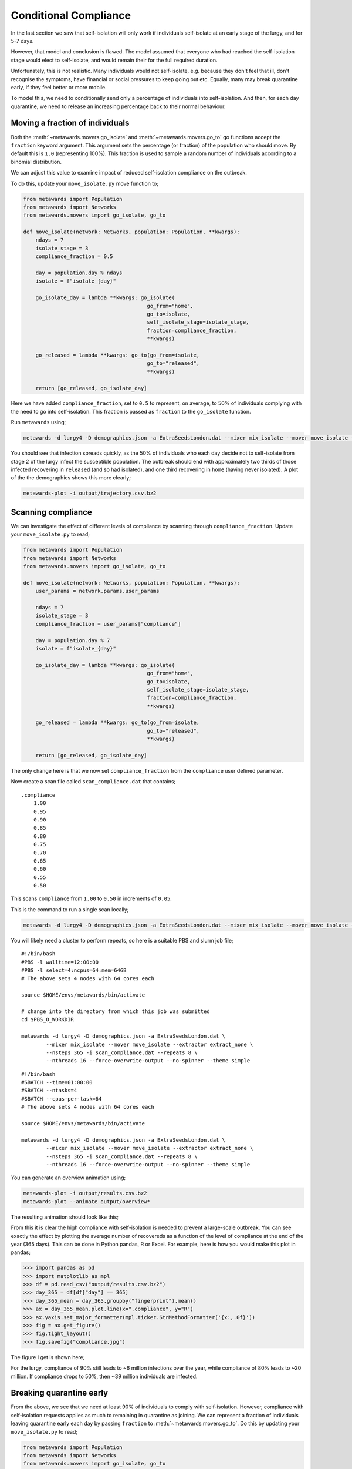 ======================
Conditional Compliance
======================

In the last section we saw that self-isolation will only work if
individuals self-isolate at an early stage of the lurgy, and for 5-7 days.

However, that model and conclusion is flawed. The model assumed that
everyone who had reached the self-isolation stage would elect to
self-isolate, and would remain their for the full required duration.

Unfortunately, this is not realistic. Many individuals would not
self-isolate, e.g. because they don't feel that ill, don't recognise
the symptoms, have financial or social pressures to keep going out
etc. Equally, many may break quarantine early, if they feel better or
more mobile.

To model this, we need to conditionally send only a percentage of
individuals into self-isolation. And then, for each day quarantine,
we need to release an increasing percentage back to their normal
behaviour.

Moving a fraction of individuals
--------------------------------

Both the :meth:`~metawards.movers.go_isolate` and
:meth:`~metawards.movers.go_to` go functions accept the ``fraction``
keyword argument. This argument sets the percentage (or fraction)
of the population who should move. By default this is ``1.0`` (representing
100%). This fraction is used to sample a random number of individuals
according to a binomial distribution.

We can adjust this value to examine impact of reduced self-isolation
compliance on the outbreak.

To do this, update your ``move_isolate.py`` move function to;

.. code-block:: python

    from metawards import Population
    from metawards import Networks
    from metawards.movers import go_isolate, go_to

    def move_isolate(network: Networks, population: Population, **kwargs):
        ndays = 7
        isolate_stage = 3
        compliance_fraction = 0.5

        day = population.day % ndays
        isolate = f"isolate_{day}"

        go_isolate_day = lambda **kwargs: go_isolate(
                                            go_from="home",
                                            go_to=isolate,
                                            self_isolate_stage=isolate_stage,
                                            fraction=compliance_fraction,
                                            **kwargs)

        go_released = lambda **kwargs: go_to(go_from=isolate,
                                            go_to="released",
                                            **kwargs)

        return [go_released, go_isolate_day]

Here we have added ``compliance_fraction``, set to ``0.5`` to represent,
on average, to 50% of individuals complying with the need to go into
self-isolation. This fraction is passed as ``fraction`` to the
``go_isolate`` function.

Run ``metawards`` using;

.. code-block:: bash

   metawards -d lurgy4 -D demographics.json -a ExtraSeedsLondon.dat --mixer mix_isolate --mover move_isolate --nsteps 365

You should see that infection spreads quickly, as the 50% of individuals who
each day decide not to self-isolate from stage 2 of the lurgy infect the
susceptible population. The outbreak should end with approximately
two thirds of those infected recovering in ``released`` (and so had
isolated), and one third recovering in ``home`` (having never isolated).
A plot of the the demographics shows this more clearly;

.. code-block:: bash

   metawards-plot -i output/trajectory.csv.bz2

.. image:: ../../images/tutorial_6_4_1.jpg
   :alt: Demographics for 50% self-isolation compliance

Scanning compliance
-------------------

We can investigate the effect of different levels of compliance by
scanning through ``compliance_fraction``. Update your ``move_isolate.py``
to read;

.. code-block:: python

    from metawards import Population
    from metawards import Networks
    from metawards.movers import go_isolate, go_to

    def move_isolate(network: Networks, population: Population, **kwargs):
        user_params = network.params.user_params

        ndays = 7
        isolate_stage = 3
        compliance_fraction = user_params["compliance"]

        day = population.day % 7
        isolate = f"isolate_{day}"

        go_isolate_day = lambda **kwargs: go_isolate(
                                            go_from="home",
                                            go_to=isolate,
                                            self_isolate_stage=isolate_stage,
                                            fraction=compliance_fraction,
                                            **kwargs)

        go_released = lambda **kwargs: go_to(go_from=isolate,
                                            go_to="released",
                                            **kwargs)

        return [go_released, go_isolate_day]

The only change here is that we now set ``compliance_fraction`` from the
``compliance`` user defined parameter.

Now create a scan file called ``scan_compliance.dat`` that contains;

::

    .compliance
        1.00
        0.95
        0.90
        0.85
        0.80
        0.75
        0.70
        0.65
        0.60
        0.55
        0.50

This scans ``compliance`` from ``1.00`` to ``0.50`` in increments of ``0.05``.

This is the command to run a single scan locally;

.. code-block:: bash

   metawards -d lurgy4 -D demographics.json -a ExtraSeedsLondon.dat --mixer mix_isolate --mover move_isolate --extractor extract_none --nsteps 365 -i scan_compliance.dat

You will likely need a cluster to perform repeats, so here is a suitable
PBS and slurm job file;

::

    #!/bin/bash
    #PBS -l walltime=12:00:00
    #PBS -l select=4:ncpus=64:mem=64GB
    # The above sets 4 nodes with 64 cores each

    source $HOME/envs/metawards/bin/activate

    # change into the directory from which this job was submitted
    cd $PBS_O_WORKDIR

    metawards -d lurgy4 -D demographics.json -a ExtraSeedsLondon.dat \
            --mixer mix_isolate --mover move_isolate --extractor extract_none \
            --nsteps 365 -i scan_compliance.dat --repeats 8 \
            --nthreads 16 --force-overwrite-output --no-spinner --theme simple

::

    #!/bin/bash
    #SBATCH --time=01:00:00
    #SBATCH --ntasks=4
    #SBATCH --cpus-per-task=64
    # The above sets 4 nodes with 64 cores each

    source $HOME/envs/metawards/bin/activate

    metawards -d lurgy4 -D demographics.json -a ExtraSeedsLondon.dat \
            --mixer mix_isolate --mover move_isolate --extractor extract_none \
            --nsteps 365 -i scan_compliance.dat --repeats 8 \
            --nthreads 16 --force-overwrite-output --no-spinner --theme simple

You can generate an overview animation using;

.. code-block:: bash

   metawards-plot -i output/results.csv.bz2
   metawards-plot --animate output/overview*

The resulting animation should look like this;

.. image:: ../../images/tutorial_6_4_2.gif
   :alt: Animation showing effect on the outbreak of different levels
         of compliance with self-isolation

From this it is clear the high compliance with self-isolation is needed
to prevent a large-scale outbreak. You can see exactly the effect
by plotting the average number of recovereds as a function of the level
of compliance at the end of the year (365 days). This can be done
in Python pandas, R or Excel. For example, here is how you would make
this plot in pandas;

.. code-block:: python

   >>> import pandas as pd
   >>> import matplotlib as mpl
   >>> df = pd.read_csv("output/results.csv.bz2")
   >>> day_365 = df[df["day"] == 365]
   >>> day_365_mean = day_365.groupby("fingerprint").mean()
   >>> ax = day_365_mean.plot.line(x=".compliance", y="R")
   >>> ax.yaxis.set_major_formatter(mpl.ticker.StrMethodFormatter('{x:,.0f}'))
   >>> fig = ax.get_figure()
   >>> fig.tight_layout()
   >>> fig.savefig("compliance.jpg")

The figure I get is shown here;

.. image:: ../../images/tutorial_6_4_3.jpg
   :alt: Effect of compliance on the number of infections (recovereds)

For the lurgy, compliance of 90% still leads to ~6 million infections over
the year, while compliance of 80% leads to ~20 million. If compliance drops
to 50%, then ~39 million individuals are infected.

Breaking quarantine early
-------------------------

From the above, we see that we need at least 90% of individuals to
comply with self-isolation. However, compliance with self-isolation
requests applies as much to remaining
in quarantine as joining. We can represent a fraction of individuals
leaving quarantine early each day by passing ``fraction`` to
:meth:`~metawards.movers.go_to`. Do this by updating your
``move_isolate.py`` to read;

.. code-block:: python

    from metawards import Population
    from metawards import Networks
    from metawards.movers import go_isolate, go_to

    def move_isolate(network: Networks, population: Population, **kwargs):
        user_params = network.params.user_params

        ndays = 7
        isolate_stage = 3
        compliance_fraction = 0.9

        # fraction who remain in isolation, counting from the longest to
        # shortest stay in isolation.
        remain = [0.9, 0.9, 0.95, 0.95, 1.00, 1.00]

        day = population.day % 7
        isolate = f"isolate_{day}"

        go_early = []

        # have to define this functions one-by-one and not in a loop
        # otherwise python will bind all functions to the value of i
        # of the last iteration of the loop
        go_early.append(lambda **kwargs: go_to(
                                go_from=f"isolate_{(day + 1) % 7}",
                                go_to="released",
                                fraction=(1.0 - remain[0]),
                                **kwargs))
        go_early.append(lambda **kwargs: go_to(
                                go_from=f"isolate_{(day + 2) % 7}",
                                go_to="released",
                                fraction=(1.0 - remain[1]),
                                **kwargs))
        go_early.append(lambda **kwargs: go_to(
                                go_from=f"isolate_{(day + 3) % 7}",
                                go_to="released",
                                fraction=(1.0 - remain[2]),
                                **kwargs))
        go_early.append(lambda **kwargs: go_to(
                                go_from=f"isolate_{(day + 4) % 7}",
                                go_to="released",
                                fraction=(1.0 - remain[3]),
                                **kwargs))
        go_early.append(lambda **kwargs: go_to(
                                go_from=f"isolate_{(day + 5) % 7}",
                                go_to="released",
                                fraction=(1.0 - remain[4]),
                                **kwargs))
        go_early.append(lambda **kwargs: go_to(
                                go_from=f"isolate_{(day + 6) % 7}",
                                go_to="released",
                                fraction=(1.0 - remain[5]),
                                **kwargs))

        go_isolate_day = lambda **kwargs: go_isolate(
                                            go_from="home",
                                            go_to=isolate,
                                            self_isolate_stage=isolate_stage,
                                            fraction=compliance_fraction,
                                            **kwargs)

        go_released = lambda **kwargs: go_to(go_from=isolate,
                                            go_to="released",
                                            **kwargs)

        return go_early + [go_released, go_isolate_day]


.. note::
   It would be nicer and less error-prone if we could create the
   ``go_early`` functions in a loop. However, this would not work
   because of the way that Python lambda functions bind their arguments.
   If we did this, the arguments from the last iteration of the loop
   would be used for all of the ``go_early`` functions, i.e. we would
   try to move individuals out of the same ``isolate_N`` demographic
   six times.

.. note::
   Note that we've set ``compliance`` to 0.9 based on the results of the
   last scan.

Here, we've created a new set of go functions called ``go_release_early``.
There is one for each ``isolate_N`` demographic *except* for the
demographic to which individuals will be moved on each day.

This ``go_release_early`` function moves a fraction of individuals from
the ``isolate_N`` demographic to ``released``, representing that fraction
breaking their quarantine early. This fraction is taken from the list
``remain``, which counts up from ``0.90`` to ``1.00``. The first value
(``0.90``) is the fraction for individuals that have been isolating the longest
(six days), and that will remain in isolation that day (i.e. 90% will remain,
while 10% will break quarantine early). The last value (``1.00``) is the
fraction for the individuals who only entered isolation the previous day,
i.e. everyone remains in isolation for at least one day.

These ``go_release_early`` functions are added before ``go_released``
and ``go_isolate_day``.

Now run ``metawards`` using your ``move_isolate.py`` via;

.. code-block:: bash

   metawards -d lurgy4 -D demographics.json -a ExtraSeedsLondon.dat --mixer mix_isolate --mover move_isolate --nsteps 365

You should see that the disease spreads, now both from individuals who
choose not to self-isolate, and now also from individuals who break
their quarantine early. Graphing the output via;

.. code-block:: bash

   metawards-plot -i output/results.csv.bz2

gives an overview plot that should look something like;

.. image:: ../../images/tutorial_6_4_4.jpg
   :alt: Effect of compliance of remaining in quarantine


